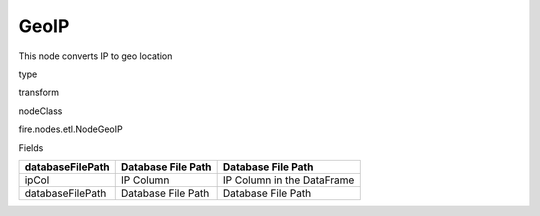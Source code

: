 
GeoIP
^^^^^^ 

This node converts IP to geo location

type

transform

nodeClass

fire.nodes.etl.NodeGeoIP

Fields

+------------------+--------------------+----------------------------+
| databaseFilePath | Database File Path | Database File Path         |
+==================+====================+============================+
| ipCol            | IP Column          | IP Column in the DataFrame |
+------------------+--------------------+----------------------------+
| databaseFilePath | Database File Path | Database File Path         |
+------------------+--------------------+----------------------------+